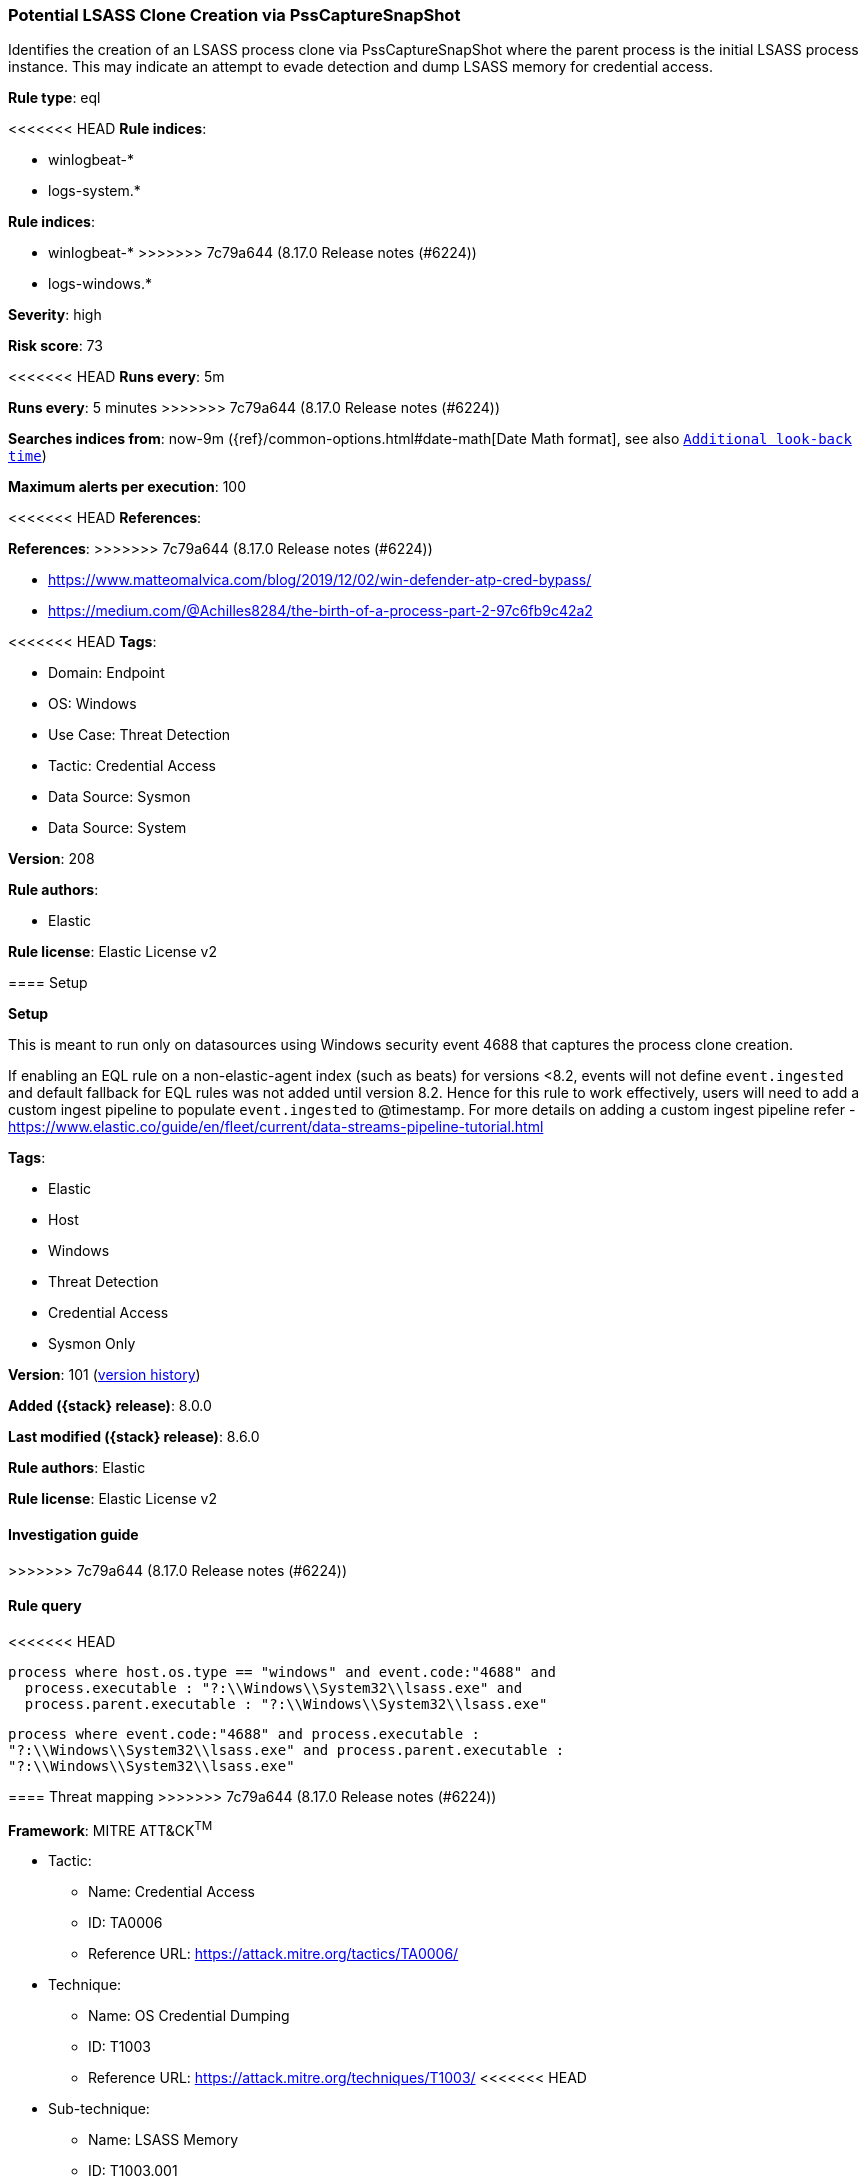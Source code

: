 [[potential-lsass-clone-creation-via-psscapturesnapshot]]
=== Potential LSASS Clone Creation via PssCaptureSnapShot

Identifies the creation of an LSASS process clone via PssCaptureSnapShot where the parent process is the initial LSASS process instance. This may indicate an attempt to evade detection and dump LSASS memory for credential access.

*Rule type*: eql

<<<<<<< HEAD
*Rule indices*: 

* winlogbeat-*
* logs-system.*
=======
*Rule indices*:

* winlogbeat-*
>>>>>>> 7c79a644 (8.17.0 Release notes  (#6224))
* logs-windows.*

*Severity*: high

*Risk score*: 73

<<<<<<< HEAD
*Runs every*: 5m
=======
*Runs every*: 5 minutes
>>>>>>> 7c79a644 (8.17.0 Release notes  (#6224))

*Searches indices from*: now-9m ({ref}/common-options.html#date-math[Date Math format], see also <<rule-schedule, `Additional look-back time`>>)

*Maximum alerts per execution*: 100

<<<<<<< HEAD
*References*: 
=======
*References*:
>>>>>>> 7c79a644 (8.17.0 Release notes  (#6224))

* https://www.matteomalvica.com/blog/2019/12/02/win-defender-atp-cred-bypass/
* https://medium.com/@Achilles8284/the-birth-of-a-process-part-2-97c6fb9c42a2

<<<<<<< HEAD
*Tags*: 

* Domain: Endpoint
* OS: Windows
* Use Case: Threat Detection
* Tactic: Credential Access
* Data Source: Sysmon
* Data Source: System

*Version*: 208

*Rule authors*: 

* Elastic

*Rule license*: Elastic License v2


==== Setup



*Setup*


This is meant to run only on datasources using Windows security event 4688 that captures the process clone creation.

If enabling an EQL rule on a non-elastic-agent index (such as beats) for versions <8.2,
events will not define `event.ingested` and default fallback for EQL rules was not added until version 8.2.
Hence for this rule to work effectively, users will need to add a custom ingest pipeline to populate
`event.ingested` to @timestamp.
For more details on adding a custom ingest pipeline refer - https://www.elastic.co/guide/en/fleet/current/data-streams-pipeline-tutorial.html
=======
*Tags*:

* Elastic
* Host
* Windows
* Threat Detection
* Credential Access
* Sysmon Only

*Version*: 101 (<<potential-lsass-clone-creation-via-psscapturesnapshot-history, version history>>)

*Added ({stack} release)*: 8.0.0

*Last modified ({stack} release)*: 8.6.0

*Rule authors*: Elastic

*Rule license*: Elastic License v2

==== Investigation guide


[source,markdown]
----------------------------------

----------------------------------
>>>>>>> 7c79a644 (8.17.0 Release notes  (#6224))


==== Rule query


<<<<<<< HEAD
[source, js]
----------------------------------
process where host.os.type == "windows" and event.code:"4688" and
  process.executable : "?:\\Windows\\System32\\lsass.exe" and
  process.parent.executable : "?:\\Windows\\System32\\lsass.exe"

----------------------------------
=======
[source,js]
----------------------------------
process where event.code:"4688" and process.executable :
"?:\\Windows\\System32\\lsass.exe" and process.parent.executable :
"?:\\Windows\\System32\\lsass.exe"
----------------------------------

==== Threat mapping
>>>>>>> 7c79a644 (8.17.0 Release notes  (#6224))

*Framework*: MITRE ATT&CK^TM^

* Tactic:
** Name: Credential Access
** ID: TA0006
** Reference URL: https://attack.mitre.org/tactics/TA0006/
* Technique:
** Name: OS Credential Dumping
** ID: T1003
** Reference URL: https://attack.mitre.org/techniques/T1003/
<<<<<<< HEAD
* Sub-technique:
** Name: LSASS Memory
** ID: T1003.001
** Reference URL: https://attack.mitre.org/techniques/T1003/001/
=======

[[potential-lsass-clone-creation-via-psscapturesnapshot-history]]
==== Rule version history

Version 101 (8.6.0 release)::
* Formatting only

Version 100 (8.5.0 release)::
* Formatting only

Version 4 (8.4.0 release)::
* Formatting only

Version 2 (8.2.0 release)::
* Formatting only

>>>>>>> 7c79a644 (8.17.0 Release notes  (#6224))
